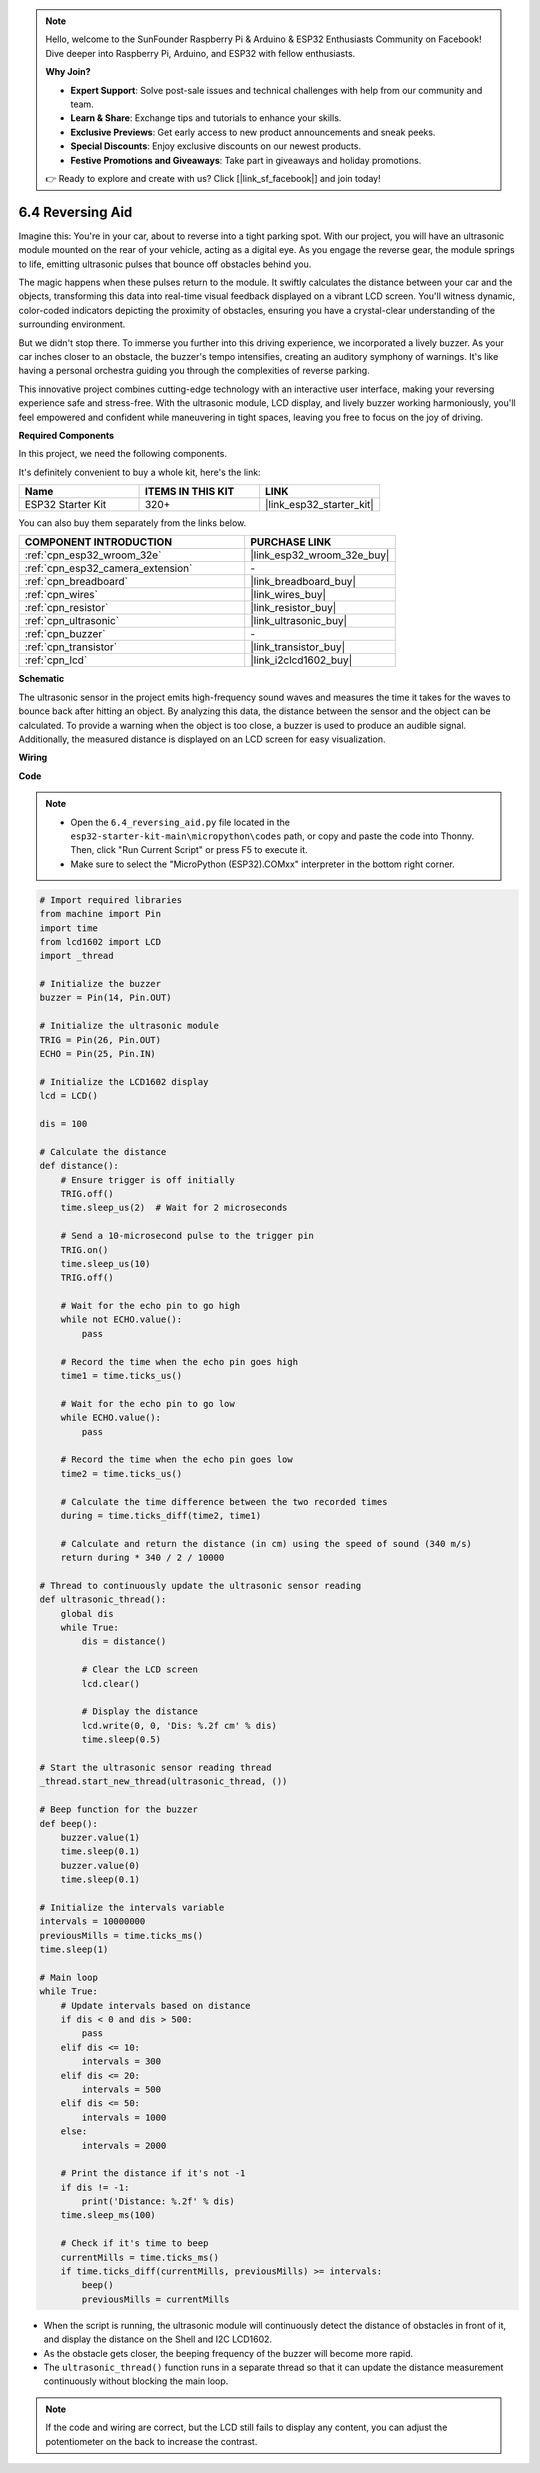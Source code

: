 .. note::

    Hello, welcome to the SunFounder Raspberry Pi & Arduino & ESP32 Enthusiasts Community on Facebook! Dive deeper into Raspberry Pi, Arduino, and ESP32 with fellow enthusiasts.

    **Why Join?**

    - **Expert Support**: Solve post-sale issues and technical challenges with help from our community and team.
    - **Learn & Share**: Exchange tips and tutorials to enhance your skills.
    - **Exclusive Previews**: Get early access to new product announcements and sneak peeks.
    - **Special Discounts**: Enjoy exclusive discounts on our newest products.
    - **Festive Promotions and Giveaways**: Take part in giveaways and holiday promotions.

    👉 Ready to explore and create with us? Click [|link_sf_facebook|] and join today!

.. _py_reversing_aid:

6.4 Reversing Aid
======================

Imagine this: You're in your car, about to reverse into a tight parking spot. With our project, you will have an ultrasonic module mounted on the rear of your vehicle, acting as a digital eye. As you engage the reverse gear, the module springs to life, emitting ultrasonic pulses that bounce off obstacles behind you.

The magic happens when these pulses return to the module. It swiftly calculates the distance between your car and the objects, transforming this data into real-time visual feedback displayed on a vibrant LCD screen. You'll witness dynamic, color-coded indicators depicting the proximity of obstacles, ensuring you have a crystal-clear understanding of the surrounding environment.

But we didn't stop there. To immerse you further into this driving experience, we incorporated a lively buzzer. As your car inches closer to an obstacle, the buzzer's tempo intensifies, creating an auditory symphony of warnings. It's like having a personal orchestra guiding you through the complexities of reverse parking.

This innovative project combines cutting-edge technology with an interactive user interface, making your reversing experience safe and stress-free. With the ultrasonic module, LCD display, and lively buzzer working harmoniously, you'll feel empowered and confident while maneuvering in tight spaces, leaving you free to focus on the joy of driving.

**Required Components**

In this project, we need the following components. 

It's definitely convenient to buy a whole kit, here's the link: 

.. list-table::
    :widths: 20 20 20
    :header-rows: 1

    *   - Name	
        - ITEMS IN THIS KIT
        - LINK
    *   - ESP32 Starter Kit
        - 320+
        - |link_esp32_starter_kit|

You can also buy them separately from the links below.

.. list-table::
    :widths: 30 20
    :header-rows: 1

    *   - COMPONENT INTRODUCTION
        - PURCHASE LINK

    *   - :ref:`cpn_esp32_wroom_32e`
        - |link_esp32_wroom_32e_buy|
    *   - :ref:`cpn_esp32_camera_extension`
        - \-
    *   - :ref:`cpn_breadboard`
        - |link_breadboard_buy|
    *   - :ref:`cpn_wires`
        - |link_wires_buy|
    *   - :ref:`cpn_resistor`
        - |link_resistor_buy|
    *   - :ref:`cpn_ultrasonic`
        - |link_ultrasonic_buy|
    *   - :ref:`cpn_buzzer`
        - \-
    *   - :ref:`cpn_transistor`
        - |link_transistor_buy|
    *   - :ref:`cpn_lcd`
        - |link_i2clcd1602_buy|

**Schematic**

.. image:: ../../img/circuit/circuit_6.4_reversing_aid.png
    :width: 800
    :align: center


The ultrasonic sensor in the project emits high-frequency sound waves and measures the time it takes for the waves to bounce back after hitting an object. By analyzing this data, the distance between the sensor and the object can be calculated. To provide a warning when the object is too close, a buzzer is used to produce an audible signal. Additionally, the measured distance is displayed on an LCD screen for easy visualization.

**Wiring**

.. image:: ../../img/wiring/6.4_aid_ultrasonic_bb.png
    :width: 800
    :align: center

**Code**

.. note::

    * Open the ``6.4_reversing_aid.py`` file located in the ``esp32-starter-kit-main\micropython\codes`` path, or copy and paste the code into Thonny. Then, click "Run Current Script" or press F5 to execute it.
    * Make sure to select the "MicroPython (ESP32).COMxx" interpreter in the bottom right corner. 

.. code-block:: python

    # Import required libraries
    from machine import Pin
    import time
    from lcd1602 import LCD
    import _thread

    # Initialize the buzzer
    buzzer = Pin(14, Pin.OUT)

    # Initialize the ultrasonic module
    TRIG = Pin(26, Pin.OUT)
    ECHO = Pin(25, Pin.IN)

    # Initialize the LCD1602 display
    lcd = LCD()

    dis = 100

    # Calculate the distance
    def distance():
        # Ensure trigger is off initially
        TRIG.off()
        time.sleep_us(2)  # Wait for 2 microseconds

        # Send a 10-microsecond pulse to the trigger pin
        TRIG.on()
        time.sleep_us(10)
        TRIG.off()

        # Wait for the echo pin to go high
        while not ECHO.value():
            pass

        # Record the time when the echo pin goes high
        time1 = time.ticks_us()

        # Wait for the echo pin to go low
        while ECHO.value():
            pass

        # Record the time when the echo pin goes low
        time2 = time.ticks_us()

        # Calculate the time difference between the two recorded times
        during = time.ticks_diff(time2, time1)

        # Calculate and return the distance (in cm) using the speed of sound (340 m/s)
        return during * 340 / 2 / 10000

    # Thread to continuously update the ultrasonic sensor reading
    def ultrasonic_thread():
        global dis
        while True:
            dis = distance()
            
            # Clear the LCD screen
            lcd.clear()
            
            # Display the distance
            lcd.write(0, 0, 'Dis: %.2f cm' % dis)
            time.sleep(0.5)

    # Start the ultrasonic sensor reading thread
    _thread.start_new_thread(ultrasonic_thread, ())

    # Beep function for the buzzer
    def beep():
        buzzer.value(1)
        time.sleep(0.1)
        buzzer.value(0)
        time.sleep(0.1)

    # Initialize the intervals variable
    intervals = 10000000
    previousMills = time.ticks_ms()
    time.sleep(1)

    # Main loop
    while True:
        # Update intervals based on distance
        if dis < 0 and dis > 500:
            pass
        elif dis <= 10:
            intervals = 300
        elif dis <= 20:
            intervals = 500
        elif dis <= 50:
            intervals = 1000
        else:
            intervals = 2000

        # Print the distance if it's not -1
        if dis != -1:
            print('Distance: %.2f' % dis)
        time.sleep_ms(100)

        # Check if it's time to beep
        currentMills = time.ticks_ms()
        if time.ticks_diff(currentMills, previousMills) >= intervals:
            beep()
            previousMills = currentMills


* When the script is running, the ultrasonic module will continuously detect the distance of obstacles in front of it, and display the distance on the Shell and I2C LCD1602. 
* As the obstacle gets closer, the beeping frequency of the buzzer will become more rapid.
* The ``ultrasonic_thread()`` function runs in a separate thread so that it can update the distance measurement continuously without blocking the main loop.

.. note:: 

    If the code and wiring are correct, but the LCD still fails to display any content, you can adjust the potentiometer on the back to increase the contrast.
